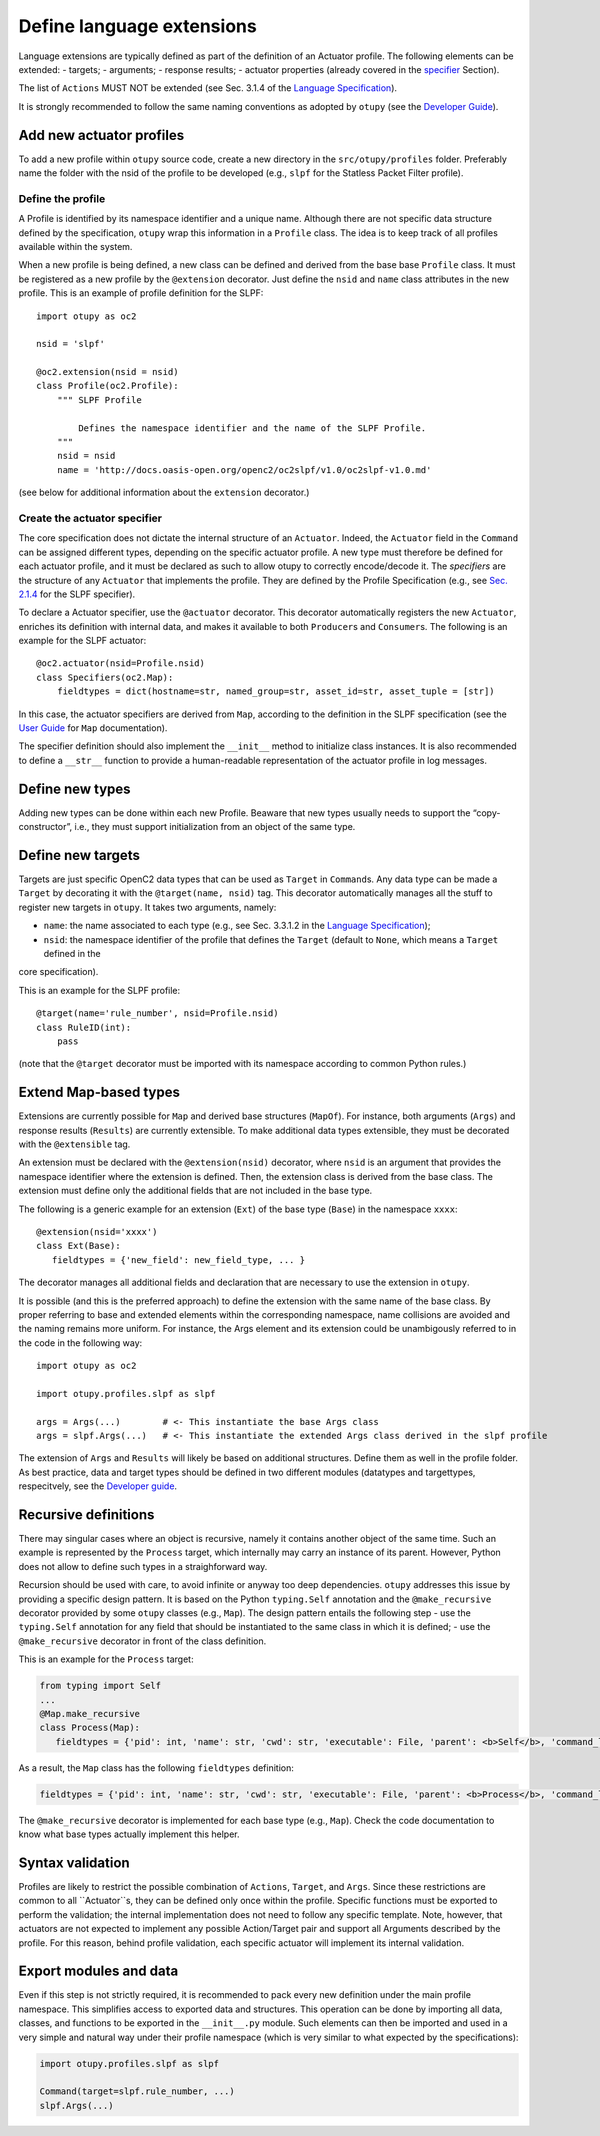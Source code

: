 Define language extensions
--------------------------

Language extensions are typically defined as part of the definition of
an Actuator profile. The following elements can be extended: - targets;
- arguments; - response results; - actuator properties (already covered
in the
`specifier <https://github.com/mattereppe/openc2/blob/main/docs/developingextensions.md#create-the-actuator-specifiers>`__
Section).

The list of ``Actions`` MUST NOT be extended (see Sec. 3.1.4 of the
`Language
Specification <https://docs.oasis-open.org/openc2/oc2ls/v1.0/cs02/oc2ls-v1.0-cs02.pdf>`__).

It is strongly recommended to follow the same naming conventions as
adopted by ``otupy`` (see the `Developer
Guide <https://github.com/mattereppe/openc2/blob/main/docs/developerguide.md#naming-conventions>`__).

Add new actuator profiles
~~~~~~~~~~~~~~~~~~~~~~~~~

To add a new profile within ``otupy`` source code, create a new
directory in the ``src/otupy/profiles`` folder. Preferably name the
folder with the nsid of the profile to be developed (e.g., ``slpf`` for
the Statless Packet Filter profile).

Define the profile
^^^^^^^^^^^^^^^^^^

A Profile is identified by its namespace identifier and a unique name.
Although there are not specific data structure defined by the
specification, ``otupy`` wrap this information in a ``Profile`` class.
The idea is to keep track of all profiles available within the system.

When a new profile is being defined, a new class can be defined and
derived from the base base ``Profile`` class. It must be registered as a
new profile by the ``@extension`` decorator. Just define the ``nsid``
and ``name`` class attributes in the new profile. This is an example of
profile definition for the SLPF:

::

   import otupy as oc2

   nsid = 'slpf'

   @oc2.extension(nsid = nsid)
   class Profile(oc2.Profile):
       """ SLPF Profile

           Defines the namespace identifier and the name of the SLPF Profile.
       """
       nsid = nsid
       name = 'http://docs.oasis-open.org/openc2/oc2slpf/v1.0/oc2slpf-v1.0.md'

(see below for additional information about the ``extension``
decorator.)

Create the actuator specifier
^^^^^^^^^^^^^^^^^^^^^^^^^^^^^

The core specification does not dictate the internal structure of an
``Actuator``. Indeed, the ``Actuator`` field in the ``Command`` can be
assigned different types, depending on the specific actuator profile. A
new type must therefore be defined for each actuator profile, and it
must be declared as such to allow otupy to correctly encode/decode
it. The *specifiers* are the structure of any ``Actuator`` that
implements the profile. They are defined by the Profile Specification
(e.g., see `Sec.
2.1.4 <https://docs.oasis-open.org/openc2/oc2slpf/v1.0/cs01/oc2slpf-v1.0-cs01.pdf>`__
for the SLPF specifier).

To declare a Actuator specifier, use the ``@actuator`` decorator. This
decorator automatically registers the new ``Actuator``, enriches its
definition with internal data, and makes it available to both
``Producer``\ s and ``Consumer``\ s. The following is an example for the
SLPF actuator:

::

   @oc2.actuator(nsid=Profile.nsid)
   class Specifiers(oc2.Map):
       fieldtypes = dict(hostname=str, named_group=str, asset_id=str, asset_tuple = [str])

In this case, the actuator specifiers are derived from ``Map``,
according to the definition in the SLPF specification (see the `User
Guide <userguide.md>`__ for ``Map`` documentation).

The specifier definition should also implement the ``__init__`` method
to initialize class instances. It is also recommended to define a
``__str__`` function to provide a human-readable representation of the
actuator profile in log messages.

Define new types
~~~~~~~~~~~~~~~~

Adding new types can be done within each new Profile. Beaware that new
types usually needs to support the “copy-constructor”, i.e., they must
support initialization from an object of the same type.

Define new targets
~~~~~~~~~~~~~~~~~~

Targets are just specific OpenC2 data types that can be used as
``Target`` in ``Command``\ s. Any data type can be made a ``Target`` by
decorating it with the ``@target(name, nsid)`` tag. This decorator
automatically manages all the stuff to register new targets in
``otupy``. It takes two arguments, namely: 

- ``name``: the name associated to each type (e.g., see Sec. 3.3.1.2 in the `Language Specification <https://docs.oasis-open.org/openc2/oc2ls/v1.0/cs02/oc2ls-v1.0-cs02.pdf>`__);
- ``nsid``: the namespace identifier of the profile that defines the ``Target`` (default to ``None``, which means a ``Target`` defined in the
core specification).

This is an example for the SLPF profile:

::

   @target(name='rule_number', nsid=Profile.nsid)
   class RuleID(int):
       pass

(note that the ``@target`` decorator must be imported with its namespace
according to common Python rules.)

Extend Map-based types
~~~~~~~~~~~~~~~~~~~~~~

Extensions are currently possible for ``Map`` and derived base
structures (``MapOf``). For instance, both arguments (``Args``) and
response results (``Results``) are currently extensible. To make
additional data types extensible, they must be decorated with the
``@extensible`` tag.

An extension must be declared with the ``@extension(nsid)`` decorator,
where ``nsid`` is an argument that provides the namespace identifier
where the extension is defined. Then, the extension class is derived
from the base class. The extension must define only the additional
fields that are not included in the base type.

The following is a generic example for an extension (``Ext``) of the
base type (``Base``) in the namespace ``xxxx``:

::

   @extension(nsid='xxxx')
   class Ext(Base):
      fieldtypes = {'new_field': new_field_type, ... }

The decorator manages all additional fields and declaration that are
necessary to use the extension in ``otupy``.

It is possible (and this is the preferred approach) to define the
extension with the same name of the base class. By proper referring to
base and extended elements within the corresponding namespace, name
collisions are avoided and the naming remains more uniform. For
instance, the Args element and its extension could be unambigously
referred to in the code in the following way:

::

   import otupy as oc2

   import otupy.profiles.slpf as slpf

   args = Args(...)        # <- This instantiate the base Args class
   args = slpf.Args(...)   # <- This instantiate the extended Args class derived in the slpf profile

The extension of ``Args`` and ``Results`` will likely be based on
additional structures. Define them as well in the profile folder. As
best practice, data and target types should be defined in two different
modules (datatypes and targettypes, respecitvely, see the `Developer
guide <https://github.com/mattereppe/openc2/blob/main/docs/developerguide.md>`__.

Recursive definitions
~~~~~~~~~~~~~~~~~~~~~

There may singular cases where an object is recursive, namely it
contains another object of the same time. Such an example is represented
by the ``Process`` target, which internally may carry an instance of its
parent. However, Python does not allow to define such types in a
straighforward way.

Recursion should be used with care, to avoid infinite or anyway too deep
dependencies. ``otupy`` addresses this issue by providing a specific
design pattern. It is based on the Python ``typing.Self`` annotation and
the ``@make_recursive`` decorator provided by some ``otupy`` classes
(e.g., ``Map``). The design pattern entails the following step - use the
``typing.Self`` annotation for any field that should be instantiated to
the same class in which it is defined; - use the ``@make_recursive``
decorator in front of the class definition.

This is an example for the ``Process`` target:

.. code-block:: python3

   from typing import Self
   ...
   @Map.make_recursive
   class Process(Map):
      fieldtypes = {'pid': int, 'name': str, 'cwd': str, 'executable': File, 'parent': <b>Self</b>, 'command_line': str}

As a result, the ``Map`` class has the following ``fieldtypes``
definition:

.. code-block:: python3

   fieldtypes = {'pid': int, 'name': str, 'cwd': str, 'executable': File, 'parent': <b>Process</b>, 'command_line': str}
  

The ``@make_recursive`` decorator is implemented for each base type
(e.g., ``Map``). Check the code documentation to know what base types
actually implement this helper.

Syntax validation
~~~~~~~~~~~~~~~~~

Profiles are likely to restrict the possible combination of ``Actions``,
``Target``, and ``Args``. Since these restrictions are common to all
``Actuator``s, they can be defined only once within the profile.
Specific functions must be exported to perform the validation; the
internal implementation does not need to follow any specific template.
Note, however, that actuators are not expected to implement any possible
Action/Target pair and support all Arguments described by the profile.
For this reason, behind profile validation, each specific actuator will
implement its internal validation.

Export modules and data
~~~~~~~~~~~~~~~~~~~~~~~

Even if this step is not strictly required, it is recommended to pack
every new definition under the main profile namespace. This simplifies
access to exported data and structures. This operation can be done by
importing all data, classes, and functions to be exported in the
``__init__.py`` module. Such elements can then be imported and used in a
very simple and natural way under their profile namespace (which is very
similar to what expected by the specifications):

.. code-block:: python3

   import otupy.profiles.slpf as slpf

   Command(target=slpf.rule_number, ...)
   slpf.Args(...)

